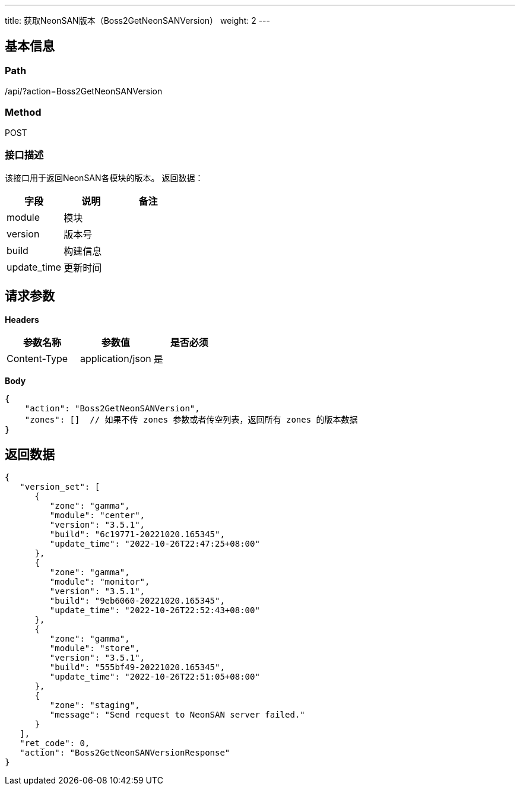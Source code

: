 ---
title: 获取NeonSAN版本（Boss2GetNeonSANVersion）
weight: 2
---

== 基本信息

=== Path
/api/?action=Boss2GetNeonSANVersion

=== Method
POST

=== 接口描述
该接口用于返回NeonSAN各模块的版本。
返回数据：

|===
| 字段 | 说明 | 备注

| module
| 模块
|

| version
| 版本号
|

| build
| 构建信息
|

| update_time
| 更新时间
|
|===


== 请求参数

*Headers*

[cols="3*", options="header"]

|===
| 参数名称 | 参数值 | 是否必须

| Content-Type
| application/json
| 是
|===

*Body*

[,javascript]
----
{
    "action": "Boss2GetNeonSANVersion",
    "zones": []  // 如果不传 zones 参数或者传空列表，返回所有 zones 的版本数据
}
----

== 返回数据

[,javascript]
----
{
   "version_set": [
      {
         "zone": "gamma",
         "module": "center",
         "version": "3.5.1",
         "build": "6c19771-20221020.165345",
         "update_time": "2022-10-26T22:47:25+08:00"
      },
      {
         "zone": "gamma",
         "module": "monitor",
         "version": "3.5.1",
         "build": "9eb6060-20221020.165345",
         "update_time": "2022-10-26T22:52:43+08:00"
      },
      {
         "zone": "gamma",
         "module": "store",
         "version": "3.5.1",
         "build": "555bf49-20221020.165345",
         "update_time": "2022-10-26T22:51:05+08:00"
      },
      {
         "zone": "staging",
         "message": "Send request to NeonSAN server failed."
      }
   ],
   "ret_code": 0,
   "action": "Boss2GetNeonSANVersionResponse"
}
----
